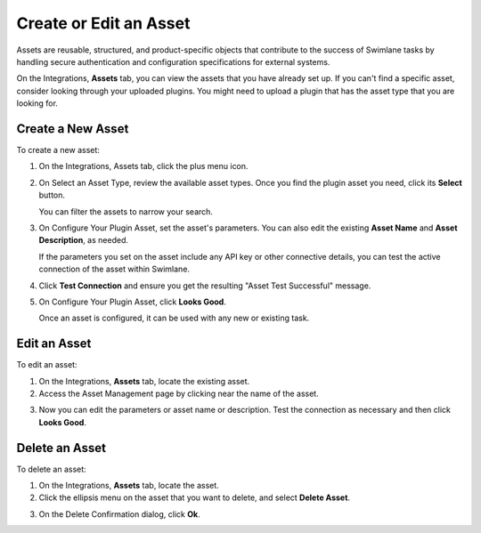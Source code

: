 Create or Edit an Asset
=======================

Assets are reusable, structured, and product-specific objects that
contribute to the success of Swimlane tasks by handling secure
authentication and configuration specifications for external systems.

On the Integrations, **Assets** tab, you can view the assets that you
have already set up. If you can't find a specific asset, consider
looking through your uploaded plugins. You might need to upload a plugin
that has the asset type that you are looking for.

|image1|

Create a New Asset
------------------

To create a new asset:

#. On the Integrations, Assets tab, click the plus menu icon.

   |image2|

#. On Select an Asset Type, review the available asset types. Once you
   find the plugin asset you need, click its **Select** button.

   |image3|

   You can filter the assets to narrow your search.

#. On Configure Your Plugin Asset, set the asset's parameters. You can
   also edit the existing **Asset Name** and **Asset Description**, as
   needed.

   |image4|

   If the parameters you set on the asset include any API key or other
   connective details, you can test the active connection of the asset
   within Swimlane.

#. Click **Test Connection** and ensure you get the resulting "Asset
   Test Successful" message.
   |image5|

5. On Configure Your Plugin Asset, click **Looks Good**.

   Once an asset is configured, it can be used with any new or existing
   task.

Edit an Asset
-------------

To edit an asset:

#. On the Integrations, **Assets** tab, locate the existing asset.

#. Access the Asset Management page by clicking near the name of the
   asset.

3. Now you can edit the parameters or asset name or description. Test
   the connection as necessary and then click **Looks Good**.

Delete an Asset
---------------

To delete an asset:

#. On the Integrations, **Assets** tab, locate the asset.

#. Click the ellipsis menu on the asset that you want to delete, and
   select **Delete Asset**.
   |image6|

3. | On the Delete Confirmation dialog, click **Ok**.
   | |image7|

.. |image1| image:: ../../Resources/Images/assettab.png
.. |image2| image:: ../../Resources/Images/newassetgeneral.png
.. |image3| image:: ../../Resources/Images/selectAssetType.png
.. |image4| image:: ../../Resources/Images/configurepluginasset.png
.. |image5| image:: ../../Resources/Images/assettestsuccessful.png
.. |image6| image:: ../../Resources/Images/deleteasset.png
.. |image7| image:: ../../Resources/Images/deleteassetconfirmation.png

